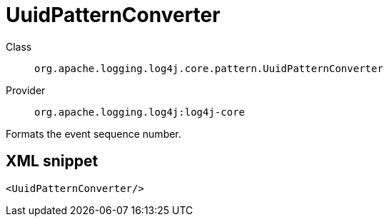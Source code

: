 ////
Licensed to the Apache Software Foundation (ASF) under one or more
contributor license agreements. See the NOTICE file distributed with
this work for additional information regarding copyright ownership.
The ASF licenses this file to You under the Apache License, Version 2.0
(the "License"); you may not use this file except in compliance with
the License. You may obtain a copy of the License at

    https://www.apache.org/licenses/LICENSE-2.0

Unless required by applicable law or agreed to in writing, software
distributed under the License is distributed on an "AS IS" BASIS,
WITHOUT WARRANTIES OR CONDITIONS OF ANY KIND, either express or implied.
See the License for the specific language governing permissions and
limitations under the License.
////

[#org_apache_logging_log4j_core_pattern_UuidPatternConverter]
= UuidPatternConverter

Class:: `org.apache.logging.log4j.core.pattern.UuidPatternConverter`
Provider:: `org.apache.logging.log4j:log4j-core`


Formats the event sequence number.

[#org_apache_logging_log4j_core_pattern_UuidPatternConverter-XML-snippet]
== XML snippet
[source, xml]
----
<UuidPatternConverter/>
----
